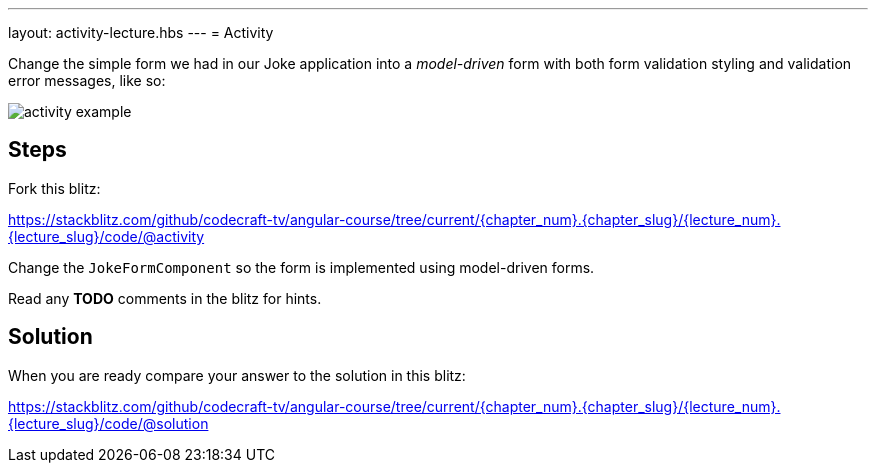 ---
layout: activity-lecture.hbs
---
= Activity

Change the simple form we had in our Joke application into a _model-driven_ form with both form validation styling and validation error messages, like so:

image::./images/activity_example.png[]

== Steps


Fork this blitz:

https://stackblitz.com/github/codecraft-tv/angular-course/tree/current/{chapter_num}.{chapter_slug}/{lecture_num}.{lecture_slug}/code/@activity[https://stackblitz.com/github/codecraft-tv/angular-course/tree/current/{chapter_num}.{chapter_slug}/{lecture_num}.{lecture_slug}/code/@activity, window="_blank"]

Change the `JokeFormComponent` so the form is implemented using model-driven forms.

Read any *TODO* comments in the blitz for hints.

== Solution


When you are ready compare your answer to the solution in this blitz:

https://stackblitz.com/github/codecraft-tv/angular-course/tree/current/{chapter_num}.{chapter_slug}/{lecture_num}.{lecture_slug}/code/@solution[https://stackblitz.com/github/codecraft-tv/angular-course/tree/current/{chapter_num}.{chapter_slug}/{lecture_num}.{lecture_slug}/code/@solution, window="_blank"]
